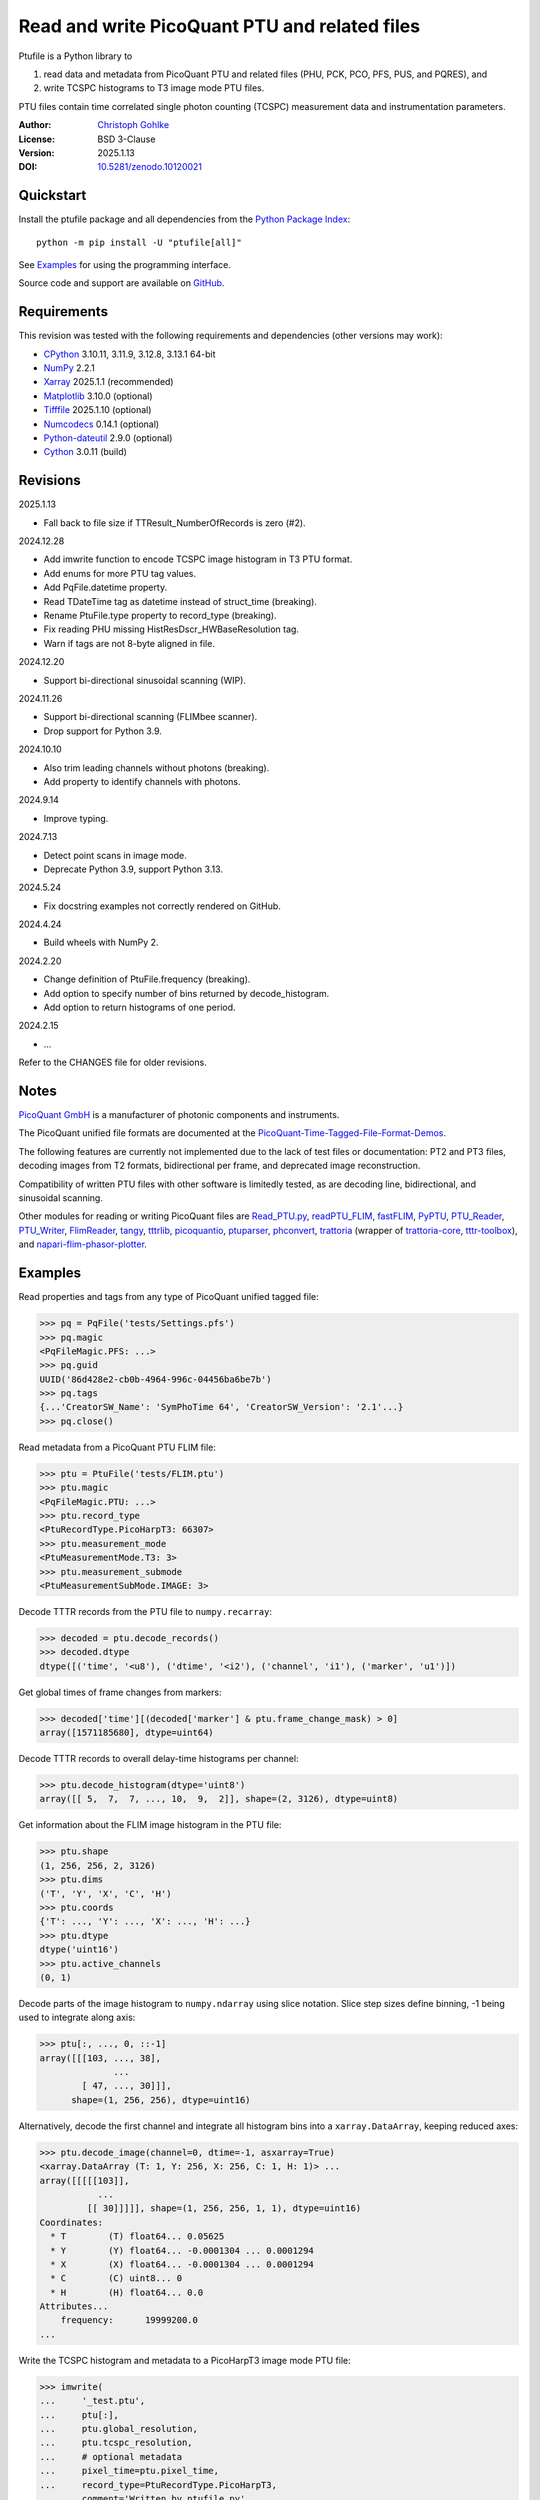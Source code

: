 ..
  This file is generated by setup.py

Read and write PicoQuant PTU and related files
==============================================

Ptufile is a Python library to

1. read data and metadata from PicoQuant PTU and related files
   (PHU, PCK, PCO, PFS, PUS, and PQRES), and
2. write TCSPC histograms to T3 image mode PTU files.

PTU files contain time correlated single photon counting (TCSPC)
measurement data and instrumentation parameters.

:Author: `Christoph Gohlke <https://www.cgohlke.com>`_
:License: BSD 3-Clause
:Version: 2025.1.13
:DOI: `10.5281/zenodo.10120021 <https://doi.org/10.5281/zenodo.10120021>`_

Quickstart
----------

Install the ptufile package and all dependencies from the
`Python Package Index <https://pypi.org/project/ptufile/>`_::

    python -m pip install -U "ptufile[all]"

See `Examples`_ for using the programming interface.

Source code and support are available on
`GitHub <https://github.com/cgohlke/ptufile>`_.

Requirements
------------

This revision was tested with the following requirements and dependencies
(other versions may work):

- `CPython <https://www.python.org>`_ 3.10.11, 3.11.9, 3.12.8, 3.13.1 64-bit
- `NumPy <https://pypi.org/project/numpy>`_ 2.2.1
- `Xarray <https://pypi.org/project/xarray>`_ 2025.1.1 (recommended)
- `Matplotlib <https://pypi.org/project/matplotlib/>`_ 3.10.0 (optional)
- `Tifffile <https://pypi.org/project/tifffile/>`_ 2025.1.10 (optional)
- `Numcodecs <https://pypi.org/project/numcodecs/>`_ 0.14.1 (optional)
- `Python-dateutil <https://pypi.org/project/python-dateutil/>`_ 2.9.0
  (optional)
- `Cython <https://pypi.org/project/cython/>`_ 3.0.11 (build)

Revisions
---------

2025.1.13

- Fall back to file size if TTResult_NumberOfRecords is zero (#2).

2024.12.28

- Add imwrite function to encode TCSPC image histogram in T3 PTU format.
- Add enums for more PTU tag values.
- Add PqFile.datetime property.
- Read TDateTime tag as datetime instead of struct_time (breaking).
- Rename PtuFile.type property to record_type (breaking).
- Fix reading PHU missing HistResDscr_HWBaseResolution tag.
- Warn if tags are not 8-byte aligned in file.

2024.12.20

- Support bi-directional sinusoidal scanning (WIP).

2024.11.26

- Support bi-directional scanning (FLIMbee scanner).
- Drop support for Python 3.9.

2024.10.10

- Also trim leading channels without photons (breaking).
- Add property to identify channels with photons.

2024.9.14

- Improve typing.

2024.7.13

- Detect point scans in image mode.
- Deprecate Python 3.9, support Python 3.13.

2024.5.24

- Fix docstring examples not correctly rendered on GitHub.

2024.4.24

- Build wheels with NumPy 2.

2024.2.20

- Change definition of PtuFile.frequency (breaking).
- Add option to specify number of bins returned by decode_histogram.
- Add option to return histograms of one period.

2024.2.15

- …

Refer to the CHANGES file for older revisions.

Notes
-----

`PicoQuant GmbH <https://www.picoquant.com/>`_ is a manufacturer of photonic
components and instruments.

The PicoQuant unified file formats are documented at the
`PicoQuant-Time-Tagged-File-Format-Demos
<https://github.com/PicoQuant/PicoQuant-Time-Tagged-File-Format-Demos/tree/master/doc>`_.

The following features are currently not implemented due to the lack of
test files or documentation: PT2 and PT3 files, decoding images from
T2 formats, bidirectional per frame, and deprecated image reconstruction.

Compatibility of written PTU files with other software is limitedly tested,
as are decoding line, bidirectional, and sinusoidal scanning.

Other modules for reading or writing PicoQuant files are
`Read_PTU.py
<https://github.com/PicoQuant/PicoQuant-Time-Tagged-File-Format-Demos/blob/master/PTU/Python/Read_PTU.py>`_,
`readPTU_FLIM <https://github.com/SumeetRohilla/readPTU_FLIM>`_,
`fastFLIM <https://github.com/RobertMolenaar-UT/fastFLIM>`_,
`PyPTU <https://gitlab.inria.fr/jrye/pyptu>`_,
`PTU_Reader <https://github.com/UU-cellbiology/PTU_Reader>`_,
`PTU_Writer <https://github.com/ekatrukha/PTU_Writer>`_,
`FlimReader <https://github.com/flimfit/FlimReader>`_,
`tangy <https://github.com/Peter-Barrow/tangy>`_,
`tttrlib <https://github.com/Fluorescence-Tools/tttrlib>`_,
`picoquantio <https://github.com/tsbischof/picoquantio>`_,
`ptuparser <https://pypi.org/project/ptuparser/>`_,
`phconvert <https://github.com/Photon-HDF5/phconvert/>`_,
`trattoria <https://pypi.org/project/trattoria/>`_ (wrapper of
`trattoria-core <https://pypi.org/project/trattoria-core/>`_,
`tttr-toolbox <https://github.com/GCBallesteros/tttr-toolbox/>`_), and
`napari-flim-phasor-plotter
<https://github.com/zoccoler/napari-flim-phasor-plotter/blob/0.0.6/src/napari_flim_phasor_plotter/_io/readPTU_FLIM.py>`_.

Examples
--------

Read properties and tags from any type of PicoQuant unified tagged file:

.. code-block:: python

    >>> pq = PqFile('tests/Settings.pfs')
    >>> pq.magic
    <PqFileMagic.PFS: ...>
    >>> pq.guid
    UUID('86d428e2-cb0b-4964-996c-04456ba6be7b')
    >>> pq.tags
    {...'CreatorSW_Name': 'SymPhoTime 64', 'CreatorSW_Version': '2.1'...}
    >>> pq.close()

Read metadata from a PicoQuant PTU FLIM file:

.. code-block:: python

    >>> ptu = PtuFile('tests/FLIM.ptu')
    >>> ptu.magic
    <PqFileMagic.PTU: ...>
    >>> ptu.record_type
    <PtuRecordType.PicoHarpT3: 66307>
    >>> ptu.measurement_mode
    <PtuMeasurementMode.T3: 3>
    >>> ptu.measurement_submode
    <PtuMeasurementSubMode.IMAGE: 3>

Decode TTTR records from the PTU file to ``numpy.recarray``:

.. code-block:: python

    >>> decoded = ptu.decode_records()
    >>> decoded.dtype
    dtype([('time', '<u8'), ('dtime', '<i2'), ('channel', 'i1'), ('marker', 'u1')])

Get global times of frame changes from markers:

.. code-block:: python

    >>> decoded['time'][(decoded['marker'] & ptu.frame_change_mask) > 0]
    array([1571185680], dtype=uint64)

Decode TTTR records to overall delay-time histograms per channel:

.. code-block:: python

    >>> ptu.decode_histogram(dtype='uint8')
    array([[ 5,  7,  7, ..., 10,  9,  2]], shape=(2, 3126), dtype=uint8)

Get information about the FLIM image histogram in the PTU file:

.. code-block:: python

    >>> ptu.shape
    (1, 256, 256, 2, 3126)
    >>> ptu.dims
    ('T', 'Y', 'X', 'C', 'H')
    >>> ptu.coords
    {'T': ..., 'Y': ..., 'X': ..., 'H': ...}
    >>> ptu.dtype
    dtype('uint16')
    >>> ptu.active_channels
    (0, 1)

Decode parts of the image histogram to ``numpy.ndarray`` using slice notation.
Slice step sizes define binning, -1 being used to integrate along axis:

.. code-block:: python

    >>> ptu[:, ..., 0, ::-1]
    array([[[103, ..., 38],
                  ...
            [ 47, ..., 30]]],
          shape=(1, 256, 256), dtype=uint16)

Alternatively, decode the first channel and integrate all histogram bins
into a ``xarray.DataArray``, keeping reduced axes:

.. code-block:: python

    >>> ptu.decode_image(channel=0, dtime=-1, asxarray=True)
    <xarray.DataArray (T: 1, Y: 256, X: 256, C: 1, H: 1)> ...
    array([[[[[103]],
               ...
             [[ 30]]]]], shape=(1, 256, 256, 1, 1), dtype=uint16)
    Coordinates:
      * T        (T) float64... 0.05625
      * Y        (Y) float64... -0.0001304 ... 0.0001294
      * X        (X) float64... -0.0001304 ... 0.0001294
      * C        (C) uint8... 0
      * H        (H) float64... 0.0
    Attributes...
        frequency:      19999200.0
    ...

Write the TCSPC histogram and metadata to a PicoHarpT3 image mode PTU file:

.. code-block:: python

    >>> imwrite(
    ...     '_test.ptu',
    ...     ptu[:],
    ...     ptu.global_resolution,
    ...     ptu.tcspc_resolution,
    ...     # optional metadata
    ...     pixel_time=ptu.pixel_time,
    ...     record_type=PtuRecordType.PicoHarpT3,
    ...     comment='Written by ptufile.py',
    ...     tags={'File_RawData_GUID': [ptu.guid]},
    ... )

Read back the TCSPC histogram from the file:

.. code-block:: python

    >>> tcspc_histogram = imread('_test.ptu')
    >>> import numpy
    >>> numpy.array_equal(tcspc_histogram, ptu[:])
    True

Close the file handle:

.. code-block:: python

    >>> ptu.close()

Preview the image and metadata in a PTU file from the console::

    python -m ptufile tests/FLIM.ptu